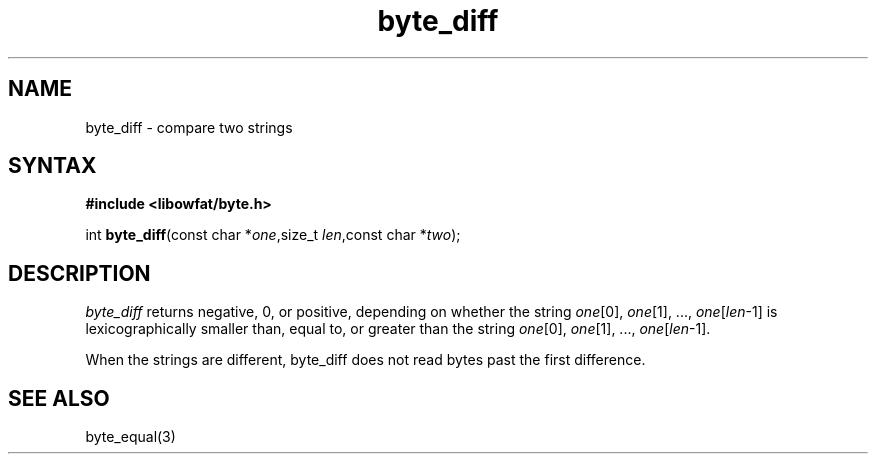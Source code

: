 .TH byte_diff 3
.SH NAME
byte_diff \- compare two strings
.SH SYNTAX
.B #include <libowfat/byte.h>

int \fBbyte_diff\fP(const char *\fIone\fR,size_t \fIlen\fR,const char *\fItwo\fR);
.SH DESCRIPTION
\fIbyte_diff\fR returns negative, 0, or positive, depending on whether
the string \fIone\fR[0], \fIone\fR[1], ..., \fIone\fR[\fIlen\fR-1] is
lexicographically smaller than, equal to, or greater than the string
\fIone\fR[0], \fIone\fR[1], ..., \fIone\fR[\fIlen\fR-1].

When the strings are different, byte_diff does not read bytes past the
first difference.

.SH "SEE ALSO"
byte_equal(3)

